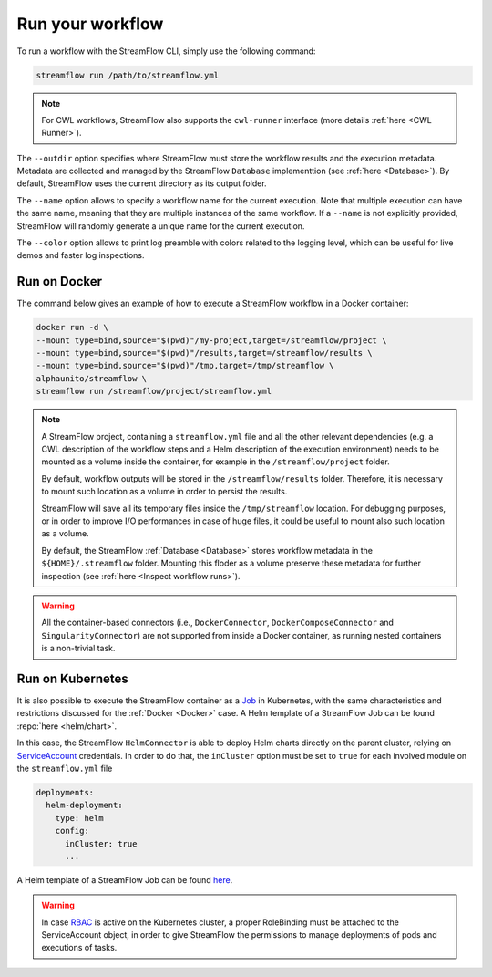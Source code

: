 =================
Run your workflow
=================

To run a workflow with the StreamFlow CLI, simply use the following command:

.. code-block:: bash

    streamflow run /path/to/streamflow.yml

.. note::
   For CWL workflows, StreamFlow also supports the ``cwl-runner`` interface (more details :ref:`here <CWL Runner>`).

The ``--outdir`` option specifies where StreamFlow must store the workflow results and the execution metadata. Metadata are collected and managed by the StreamFlow ``Database`` implementtion (see :ref:`here <Database>`). By default, StreamFlow uses the current directory as its output folder.

The ``--name`` option allows to specify a workflow name for the current execution. Note that multiple execution can have the same name, meaning that they are multiple instances of the same workflow. If a ``--name`` is not explicitly provided, StreamFlow will randomly generate a unique name for the current execution.

The ``--color`` option allows to print log preamble with colors related to the logging level, which can be useful for live demos and faster log inspections.

Run on Docker
=============

The command below gives an example of how to execute a StreamFlow workflow in a Docker container:

.. code-block:: bash

    docker run -d \
    --mount type=bind,source="$(pwd)"/my-project,target=/streamflow/project \
    --mount type=bind,source="$(pwd)"/results,target=/streamflow/results \
    --mount type=bind,source="$(pwd)"/tmp,target=/tmp/streamflow \
    alphaunito/streamflow \
    streamflow run /streamflow/project/streamflow.yml

.. note::
  A StreamFlow project, containing a ``streamflow.yml`` file and all the other relevant dependencies (e.g. a CWL description of the workflow steps and a Helm description of the execution environment) needs to be mounted as a volume inside the container, for example in the ``/streamflow/project`` folder.

  By default, workflow outputs will be stored in the ``/streamflow/results`` folder. Therefore, it is necessary to mount such location as a volume in order to persist the results.

  StreamFlow will save all its temporary files inside the ``/tmp/streamflow`` location. For debugging purposes, or in order to improve I/O performances in case of huge files, it could be useful to mount also such location as a volume.

  By default, the StreamFlow :ref:`Database <Database>` stores workflow metadata in the ``${HOME}/.streamflow`` folder. Mounting this floder as a volume preserve these metadata for further inspection (see :ref:`here <Inspect workflow runs>`).

.. warning::
  All the container-based connectors (i.e., ``DockerConnector``, ``DockerComposeConnector`` and ``SingularityConnector``) are not supported from inside a Docker container, as running nested containers is a non-trivial task.

Run on Kubernetes
=================

It is also possible to execute the StreamFlow container as a `Job <https://kubernetes.io/docs/concepts/workloads/controllers/job/>`_ in Kubernetes, with the same characteristics and restrictions discussed for the :ref:`Docker <Docker>` case. A Helm template of a StreamFlow Job can be found :repo:`here <helm/chart>`.

In this case, the StreamFlow ``HelmConnector`` is able to deploy Helm charts directly on the parent cluster, relying on `ServiceAccount <https://kubernetes.io/docs/reference/access-authn-authz/service-accounts-admin/>`_ credentials. In order to do that, the ``inCluster`` option must be set to ``true`` for each involved module on the ``streamflow.yml`` file

.. code-block:: yaml

    deployments:
      helm-deployment:
        type: helm
        config:
          inCluster: true
          ...

A Helm template of a StreamFlow Job can be found `here <https://github.com/alpha-unito/streamflow/tree/master/helm/chart>`_.

.. warning::
  In case `RBAC <https://kubernetes.io/docs/reference/access-authn-authz/rbac/>`_ is active on the Kubernetes cluster, a proper RoleBinding must be attached to the ServiceAccount object, in order to give StreamFlow the permissions to manage deployments of pods and executions of tasks.